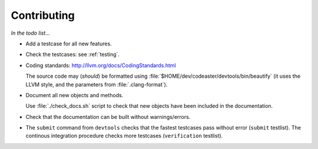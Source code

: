 .. _contributing:

############
Contributing
############


*In the todo list...*

- Add a testcase for all new features.

- Check the testcases: see :ref:`testing`.

- Coding standards: http://llvm.org/docs/CodingStandards.html

  The source code may (*should*) be formatted using
  :file:`$HOME/dev/codeaster/devtools/bin/beautify` (it uses the LLVM style,
  and the parameters from :file:`.clang-format`).

- Document all new objects and methods.

  Use :file:`./check_docs.sh` script to check that new objects have been
  included in the documentation.

- Check that the documentation can be built without warnings/errors.

- The ``submit`` command from ``devtools`` checks that the fastest testcases
  pass without error (``submit`` testlist).
  The continous integration procedure checks more testcases
  (``verification`` testlist).
